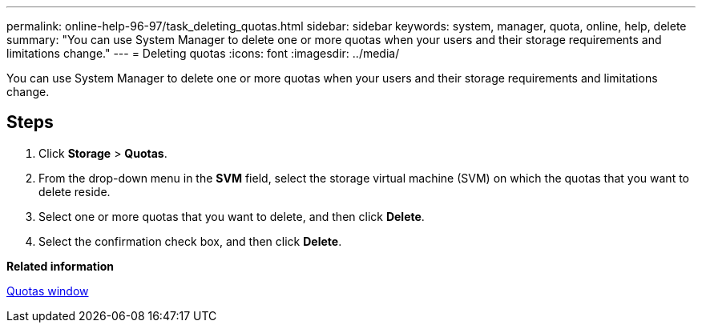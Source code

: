 ---
permalink: online-help-96-97/task_deleting_quotas.html
sidebar: sidebar
keywords: system, manager, quota, online, help, delete
summary: "You can use System Manager to delete one or more quotas when your users and their storage requirements and limitations change."
---
= Deleting quotas
:icons: font
:imagesdir: ../media/

[.lead]
You can use System Manager to delete one or more quotas when your users and their storage requirements and limitations change.

== Steps

. Click *Storage* > *Quotas*.
. From the drop-down menu in the *SVM* field, select the storage virtual machine (SVM) on which the quotas that you want to delete reside.
. Select one or more quotas that you want to delete, and then click *Delete*.
. Select the confirmation check box, and then click *Delete*.

*Related information*

xref:reference_quotas_window.adoc[Quotas window]
